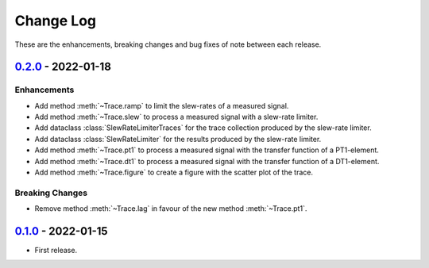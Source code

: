 Change Log
**********

These are the enhancements, breaking changes and bug fixes of note between each
release.

.. _v0.2.0:

`0.2.0`_ - 2022-01-18
=====================

.. _0.2.0: https://gitlab.com/signalytics/signalyzer/compare/v0.1.0...v0.2.0

Enhancements
------------

* Add method :meth:`~Trace.ramp` to limit the slew-rates of a measured signal.
* Add method :meth:`~Trace.slew` to process a measured signal with a
  slew-rate limiter.
* Add dataclass :class:`SlewRateLimiterTraces` for the trace collection produced
  by the slew-rate limiter.
* Add dataclass :class:`SlewRateLimiter` for the results produced by the
  slew-rate limiter.
* Add method :meth:`~Trace.pt1` to process a measured signal with the transfer
  function of a PT1-element.
* Add method :meth:`~Trace.dt1` to process a measured signal with the transfer
  function of a DT1-element.
* Add method :meth:`~Trace.figure` to create a figure with the scatter plot of
  the trace.

Breaking Changes
----------------

* Remove method :meth:`~Trace.lag` in favour of the new method :meth:`~Trace.pt1`.

.. _v0.1.0:

`0.1.0`_ - 2022-01-15
=====================

.. _0.1.0: https://gitlab.com/signalytics/signalyzer/compare

* First release.
